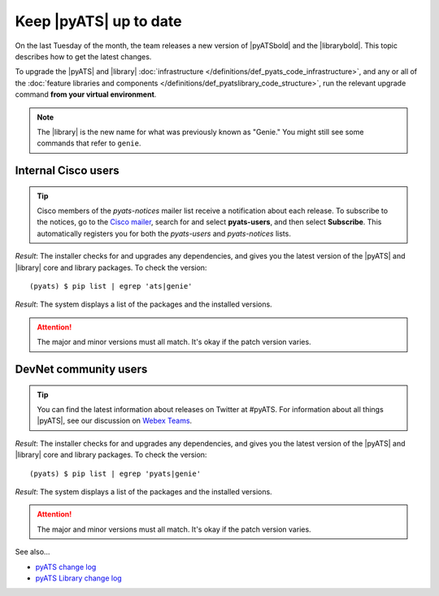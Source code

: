 .. _upgrade-pyats:

Keep |pyATS| up to date
========================
On the last Tuesday of the month, the team releases a new version of |pyATSbold| and the |librarybold|. This topic describes how to get the latest changes.

.. qs-upgrade::

To upgrade the |pyATS| and |library| :doc:`infrastructure </definitions/def_pyats_code_infrastructure>`, and any or all of the :doc:`feature libraries and components </definitions/def_pyatslibrary_code_structure>`, run the relevant upgrade command **from your virtual environment**.

.. note:: The |library| is the new name for what was previously known as "Genie." You might still see some commands that refer to ``genie``.

Internal Cisco users
^^^^^^^^^^^^^^^^^^^^^

.. tip:: Cisco members of the *pyats-notices* mailer list receive a notification about each release. To subscribe to the notices, go to the `Cisco mailer <https://mailer.cloudapps.cisco.com/itsm/mailer/welcome.do>`_, search for and select **pyats-users**, and then select **Subscribe**. This automatically registers you for both the *pyats-users* and *pyats-notices* lists.

.. csv-table:: Internal Cisco user upgrade options
    :file: ../quickstart/UpgradeInternal.csv
    :header-rows: 1
    :widths: 25 35 40

*Result*: The installer checks for and upgrades any dependencies, and gives you the latest version of the |pyATS| and |library| core and library packages. To check the version::

  (pyats) $ pip list | egrep 'ats|genie'

*Result*: The system displays a list of the packages and the installed versions.

.. attention:: The major and minor versions must all match. It's okay if the patch version varies.

DevNet community users
^^^^^^^^^^^^^^^^^^^^^^^
.. tip:: You can find the latest information about releases on Twitter at #pyATS. For information about all things |pyATS|, see our discussion on `Webex Teams <https://eurl.io/#r18UzrQVr>`_.

.. csv-table:: DevNet user upgrade options
    :file: ../quickstart/UpgradeExternal.csv
    :header-rows: 1
    :widths: 25 35 40


*Result*: The installer checks for and upgrades any dependencies, and gives you the latest version of the |pyATS| and |library| core and library packages. To check the version::

  (pyats) $ pip list | egrep 'pyats|genie'

*Result*: The system displays a list of the packages and the installed versions.

.. attention:: The major and minor versions must all match. It's okay if the patch version varies.

See also...

* `pyATS change log <https://developer.cisco.com/docs/pyats/api/>`_
* `pyATS Library change log <https://developer.cisco.com/docs/genie-docs/>`_
